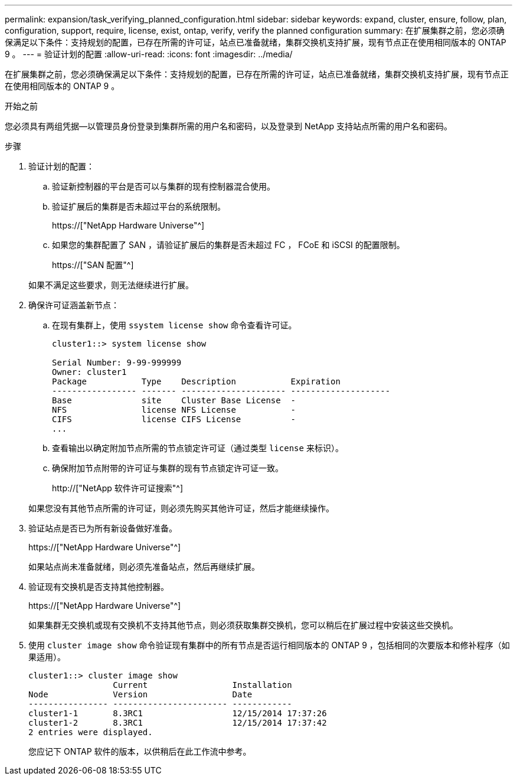 ---
permalink: expansion/task_verifying_planned_configuration.html 
sidebar: sidebar 
keywords: expand, cluster, ensure, follow, plan, configuration, support, require, license, exist, ontap, verify, verify the planned configuration 
summary: 在扩展集群之前，您必须确保满足以下条件：支持规划的配置，已存在所需的许可证，站点已准备就绪，集群交换机支持扩展，现有节点正在使用相同版本的 ONTAP 9 。 
---
= 验证计划的配置
:allow-uri-read: 
:icons: font
:imagesdir: ../media/


[role="lead"]
在扩展集群之前，您必须确保满足以下条件：支持规划的配置，已存在所需的许可证，站点已准备就绪，集群交换机支持扩展，现有节点正在使用相同版本的 ONTAP 9 。

.开始之前
您必须具有两组凭据—以管理员身份登录到集群所需的用户名和密码，以及登录到 NetApp 支持站点所需的用户名和密码。

.步骤
. 验证计划的配置：
+
.. 验证新控制器的平台是否可以与集群的现有控制器混合使用。
.. 验证扩展后的集群是否未超过平台的系统限制。
+
https://["NetApp Hardware Universe"^]

.. 如果您的集群配置了 SAN ，请验证扩展后的集群是否未超过 FC ， FCoE 和 iSCSI 的配置限制。
+
https://["SAN 配置"^]



+
如果不满足这些要求，则无法继续进行扩展。

. 确保许可证涵盖新节点：
+
.. 在现有集群上，使用 `ssystem license show` 命令查看许可证。
+
[listing]
----
cluster1::> system license show

Serial Number: 9-99-999999
Owner: cluster1
Package           Type    Description           Expiration
----------------- ------- --------------------- --------------------
Base              site    Cluster Base License  -
NFS               license NFS License           -
CIFS              license CIFS License          -
...
----
.. 查看输出以确定附加节点所需的节点锁定许可证（通过类型 `license` 来标识）。
.. 确保附加节点附带的许可证与集群的现有节点锁定许可证一致。
+
http://["NetApp 软件许可证搜索"^]



+
如果您没有其他节点所需的许可证，则必须先购买其他许可证，然后才能继续操作。

. 验证站点是否已为所有新设备做好准备。
+
https://["NetApp Hardware Universe"^]

+
如果站点尚未准备就绪，则必须先准备站点，然后再继续扩展。

. 验证现有交换机是否支持其他控制器。
+
https://["NetApp Hardware Universe"^]

+
如果集群无交换机或现有交换机不支持其他节点，则必须获取集群交换机，您可以稍后在扩展过程中安装这些交换机。

. 使用 `cluster image show` 命令验证现有集群中的所有节点是否运行相同版本的 ONTAP 9 ，包括相同的次要版本和修补程序（如果适用）。
+
[listing]
----
cluster1::> cluster image show
                 Current                 Installation
Node             Version                 Date
---------------- ----------------------- ------------
cluster1-1       8.3RC1                  12/15/2014 17:37:26
cluster1-2       8.3RC1                  12/15/2014 17:37:42
2 entries were displayed.
----
+
您应记下 ONTAP 软件的版本，以供稍后在此工作流中参考。


